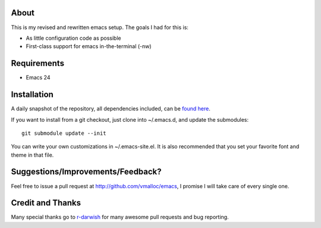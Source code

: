 About
=====

.. image:: https://secure.travis-ci.org/vmalloc/emacs.png
   :alt: Build Status


This is my revised and rewritten emacs setup. The goals I had for this is:

* As little configuration code as possible
* First-class support for emacs in-the-terminal (-nw)

Requirements
============
* Emacs 24

Installation
============
A daily snapshot of the repository, all dependencies included, can be `found here <http://rotemy.com/vmalloc_dot_emacs_dot_d.tgz>`_.

If you want to install from a git checkout, just clone into ~/.emacs.d, and update the submodules::

 git submodule update --init

You can write your own customizations in ~/.emacs-site.el. It is also recommended that you set your favorite font and theme in that file.

Suggestions/Improvements/Feedback?
==================================
Feel free to issue a pull request at http://github.com/vmalloc/emacs, I promise I will take care of every single one.

Credit and Thanks
=================
Many special thanks go to `r-darwish <https://github.com/r-darwish>`_ for many awesome pull requests and bug reporting.
